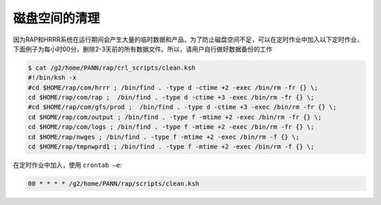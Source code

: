 磁盘空间的清理
=================

因为RAP和HRRR系统在运行期间会产生大量的临时数据和产品，为了防止磁盘空间不足，可以在定时作业中加入以下定时作业，下面例子为每小时00分，删除2-3天前的所有数据文件。所以，请用户自行做好数据备份的工作

.. code-block:: bash

    $ cat /g2/home/PANN/rap/crl_scripts/clean.ksh
    #!/bin/ksh -x
    #cd $HOME/rap/com/hrrr ; /bin/find . -type d -ctime +2 -exec /bin/rm -fr {} \;
    cd $HOME/rap/com/rap ;  /bin/find . -type d -ctime +3 -exec /bin/rm -fr {} \;
    #cd $HOME/rap/com/gfs/prod ;  /bin/find . -type d -ctime +3 -exec /bin/rm -fr {} \;
    cd $HOME/rap/com/output ; /bin/find . -type f -mtime +2 -exec /bin/rm -fr {} \;
    cd $HOME/rap/com/logs ; /bin/find . -type f -mtime +2 -exec /bin/rm -fr {} \;
    cd $HOME/rap/nwges ; /bin/find . -type f -mtime +2 -exec /bin/rm -f {} \;
    cd $HOME/rap/tmpnwprd1 ; /bin/find . -type f -mtime +2 -exec /bin/rm -f {} \;

在定时作业中加入，使用 ``crontab –e``:

.. code-block:: bash

    00 * * * * /g2/home/PANN/rap/scripts/clean.ksh
